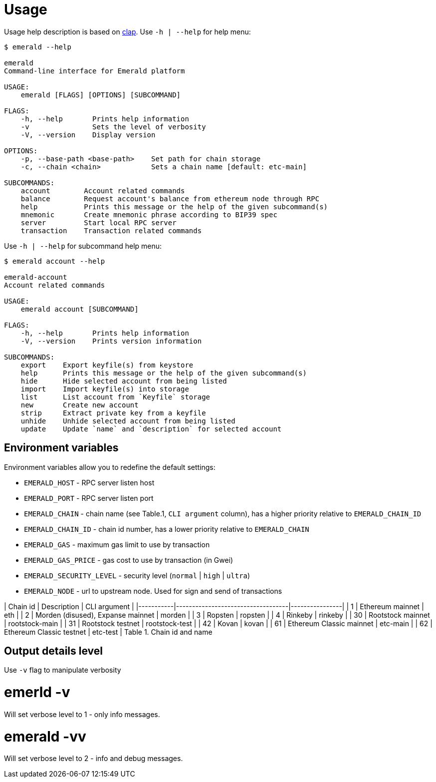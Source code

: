# Usage

Usage help description is based on https://clap.rs/[clap].
Use `-h | --help` for help menu:

```
$ emerald --help

emerald
Command-line interface for Emerald platform

USAGE:
    emerald [FLAGS] [OPTIONS] [SUBCOMMAND]

FLAGS:
    -h, --help       Prints help information
    -v               Sets the level of verbosity
    -V, --version    Display version

OPTIONS:
    -p, --base-path <base-path>    Set path for chain storage
    -c, --chain <chain>            Sets a chain name [default: etc-main]

SUBCOMMANDS:
    account        Account related commands
    balance        Request account's balance from ethereum node through RPC
    help           Prints this message or the help of the given subcommand(s)
    mnemonic       Create mnemonic phrase according to BIP39 spec
    server         Start local RPC server
    transaction    Transaction related commands

```

Use `-h | --help` for subcommand help menu:
```
$ emerald account --help

emerald-account
Account related commands

USAGE:
    emerald account [SUBCOMMAND]

FLAGS:
    -h, --help       Prints help information
    -V, --version    Prints version information

SUBCOMMANDS:
    export    Export keyfile(s) from keystore
    help      Prints this message or the help of the given subcommand(s)
    hide      Hide selected account from being listed
    import    Import keyfile(s) into storage
    list      List account from `Keyfile` storage
    new       Create new account
    strip     Extract private key from a keyfile
    unhide    Unhide selected account from being listed
    update    Update `name` and `description` for selected account

```

## Environment variables

Environment variables allow you to redefine the default settings:

* `EMERALD_HOST` - RPC server listen host
* `EMERALD_PORT` - RPC server listen port
* `EMERALD_CHAIN` - chain name (see Table.1, `CLI argument` column), has a higher priority relative to `EMERALD_CHAIN_ID`
* `EMERALD_CHAIN_ID` - chain id number, has a lower priority relative to `EMERALD_CHAIN`
* `EMERALD_GAS` - maximum gas limit to use by transaction
* `EMERALD_GAS_PRICE` - gas cost to use by transaction (in Gwei)
* `EMERALD_SECURITY_LEVEL` - security level (`normal` | `high` | `ultra`)
* `EMERALD_NODE` - url to upstream node. Used for sign and send of transactions

| Chain id  | Description                       | CLI argument   |
|-----------|-----------------------------------|----------------|
| 1         | Ethereum mainnet                  | eth            |
| 2         | Morden (disused), Expanse mainnet | morden         |
| 3         | Ropsten                           | ropsten        |
| 4         | Rinkeby                           | rinkeby        |
| 30        | Rootstock mainnet                 | rootstock-main |
| 31        | Rootstock testnet                 | rootstock-test |
| 42        | Kovan                             | kovan          |
| 61        | Ethereum Classic mainnet          | etc-main       |
| 62        | Ethereum Classic testnet          | etc-test       |
                Table 1. Chain id and name

## Output details level

Use `-v` flag to manipulate verbosity

# emerld -v

Will set verbose level to 1 - only info messages.

# emerald -vv

Will set verbose level to 2 - info and debug messages.
